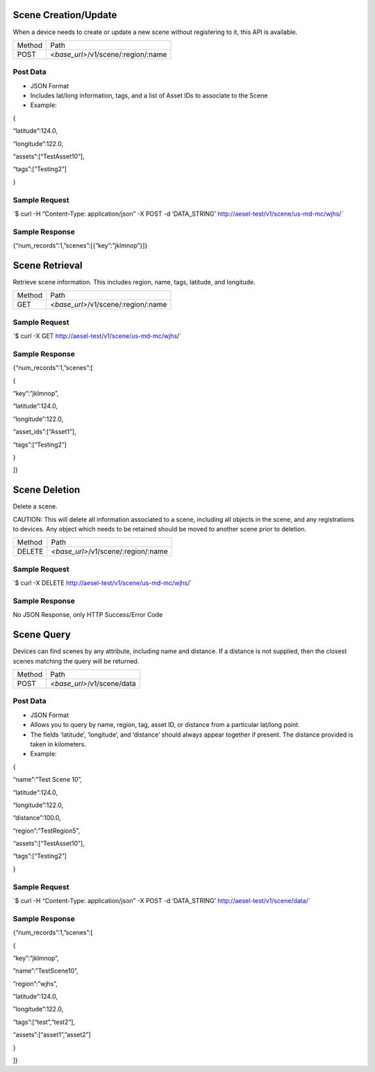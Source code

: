 Scene Creation/Update
~~~~~~~~~~~~~~~~~~~~~

When a device needs to create or update a new scene without registering
to it, this API is available.

+----------+----------------------------------------+
| Method   | Path                                   |
+----------+----------------------------------------+
| POST     | *<base\_url>*/v1/scene/:region/:name   |
+----------+----------------------------------------+

Post Data
^^^^^^^^^

-  JSON Format
-  Includes lat/long information, tags, and a list of Asset IDs to
   associate to the Scene
-  Example:

{

“latitude”:124.0,

“longitude”:122.0,

“assets”:[“TestAsset10”],

“tags”:[“Testing2”]

}

Sample Request
^^^^^^^^^^^^^^

\`$ curl -H “Content-Type: application/json” -X POST -d ‘DATA\_STRING’
`http://aesel-test/v1/scene/ <http://aesel-test/v1/scene/us-md-mc/wjhs/>`__\ `us-md-mc/wjhs/ <http://aesel-test/v1/scene/us-md-mc/wjhs/>`__\ \`

Sample Response
^^^^^^^^^^^^^^^

{“num\_records”:1,”scenes”:[{“key”:”jklmnop”}]}

Scene Retrieval
~~~~~~~~~~~~~~~

Retrieve scene information. This includes region, name, tags, latitude,
and longitude.

+----------+----------------------------------------+
| Method   | Path                                   |
+----------+----------------------------------------+
| GET      | *<base\_url>*/v1/scene/:region/:name   |
+----------+----------------------------------------+

Sample Request
^^^^^^^^^^^^^^

\`$ curl -X GET
`http://aesel-test/v1/scene/ <http://aesel-test/v1/scenes?latitude=123.01?longitude=125.4?distance=10.0>`__\ `us-md-mc/wjhs <http://aesel-test/v1/scenes?latitude=123.01?longitude=125.4?distance=10.0>`__/\`

Sample Response
^^^^^^^^^^^^^^^

{“num\_records”:1,”scenes”:[

{

“key”:”jklmnop”,

“latitude”:124.0,

“longitude”:122.0,

“asset\_ids”:[“Asset1”],

“tags”:[“Testing2”]

}

]}

Scene Deletion
~~~~~~~~~~~~~~

Delete a scene.

CAUTION: This will delete all information associated to a scene,
including all objects in the scene, and any registrations to devices.
Any object which needs to be retained should be moved to another scene
prior to deletion.

+----------+----------------------------------------+
| Method   | Path                                   |
+----------+----------------------------------------+
| DELETE   | *<base\_url>*/v1/scene/:region/:name   |
+----------+----------------------------------------+

Sample Request
^^^^^^^^^^^^^^

\`$ curl -X DELETE
`http://aesel-test/v1/scene/ <http://aesel-test/v1/scenes?latitude=123.01?longitude=125.4?distance=10.0>`__\ `us-md-mc/wjhs <http://aesel-test/v1/scenes?latitude=123.01?longitude=125.4?distance=10.0>`__/\`

Sample Response
^^^^^^^^^^^^^^^

No JSON Response, only HTTP Success/Error Code

Scene Query
~~~~~~~~~~~

Devices can find scenes by any attribute, including name and distance.
If a distance is not supplied, then the closest scenes matching the
query will be returned.

+----------+-------------------------------+
| Method   | Path                          |
+----------+-------------------------------+
| POST     | *<base\_url>*/v1/scene/data   |
+----------+-------------------------------+

Post Data
^^^^^^^^^

-  JSON Format
-  Allows you to query by name, region, tag, asset ID, or distance from
   a particular lat/long point.
-  The fields ‘latitude’, ‘longitude’, and ‘distance’ should always
   appear together if present. The distance provided is taken in
   kilometers.
-  Example:

{

“name”:”Test Scene 10”,

“latitude”:124.0,

“longitude”:122.0,

“distance”:100.0,

“region”:”TestRegion5”,

“assets”:[“TestAsset10”],

“tags”:[“Testing2”]

}

Sample Request
^^^^^^^^^^^^^^

\`$ curl -H “Content-Type: application/json” -X POST -d ‘DATA\_STRING’
`http://aesel-test/v1/scene/ <http://aesel-test/v1/scene/data/?latitude=123.01&longitude=125.4&distance=10.0>`__\ `data/ <http://aesel-test/v1/scene/data/?latitude=123.01&longitude=125.4&distance=10.0>`__\ \`

Sample Response
^^^^^^^^^^^^^^^

{“num\_records”:1,”scenes”:[

{

“key”:”jklmnop”,

”name”:”TestScene10”,

”region”:”wjhs”,

”latitude”:124.0,

”longitude”:122.0,

“tags”:[“test”,”test2”],

“assets”:[“asset1”,”asset2”]

}

]}
